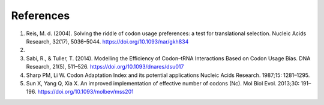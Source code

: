 References
=============

1. Reis, M. d. (2004). Solving the riddle of codon usage preferences: a test for translational selection. Nucleic Acids Research, 32(17), 5036–5044. https://doi.org/10.1093/nar/gkh834

2. 

3. Sabi, R., & Tuller, T. (2014). Modelling the Efficiency of Codon–tRNA Interactions Based on Codon Usage Bias. DNA Research, 21(5), 511–526. https://doi.org/10.1093/dnares/dsu017

4. Sharp PM, Li W. Codon Adaptation Index and its potential applications Nucleic Acids Research. 1987;15: 1281–1295.

5. Sun X, Yang Q, Xia X. An improved implementation of effective number of codons (Nc). Mol Biol Evol. 2013;30: 191–196.  https://doi.org/10.1093/molbev/mss201
